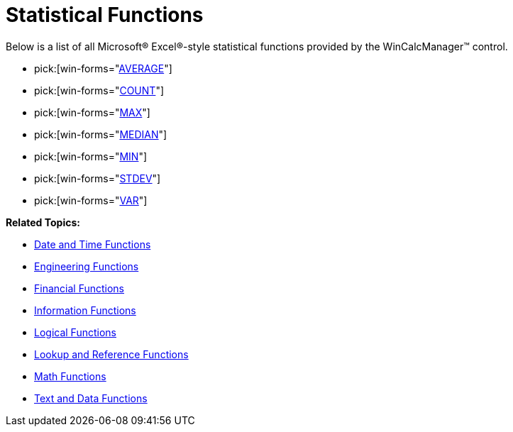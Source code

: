 ﻿////

|metadata|
{
    "name": "wincalcmanager-statistical-functions",
    "controlName": ["WinCalcManager"],
    "tags": [],
    "guid": "{67A61819-30E8-4ADA-B49C-3A7C8AE9A053}",  
    "buildFlags": [],
    "createdOn": "2005-06-07T00:00:00Z"
}
|metadata|
////

= Statistical Functions

Below is a list of all Microsoft® Excel®-style statistical functions provided by the WinCalcManager™ control.

*  pick:[win-forms="link:{ApiPlatform}win.ultrawincalcmanager{ApiVersion}~infragistics.win.calcengine.ultracalcfunctionaverage.html[AVERAGE]"] 
*  pick:[win-forms="link:{ApiPlatform}win.ultrawincalcmanager{ApiVersion}~infragistics.win.calcengine.ultracalcfunctioncount.html[COUNT]"] 
*  pick:[win-forms="link:{ApiPlatform}win.ultrawincalcmanager{ApiVersion}~infragistics.win.calcengine.ultracalcfunctionmax.html[MAX]"] 
*  pick:[win-forms="link:{ApiPlatform}win.ultrawincalcmanager{ApiVersion}~infragistics.win.calcengine.ultracalcfunctionmedian.html[MEDIAN]"] 
*  pick:[win-forms="link:{ApiPlatform}win.ultrawincalcmanager{ApiVersion}~infragistics.win.calcengine.ultracalcfunctionmin.html[MIN]"] 
*  pick:[win-forms="link:{ApiPlatform}win.ultrawincalcmanager{ApiVersion}~infragistics.win.calcengine.ultracalcfunctionstdev.html[STDEV]"] 
*  pick:[win-forms="link:{ApiPlatform}win.ultrawincalcmanager{ApiVersion}~infragistics.win.calcengine.ultracalcfunctionvar.html[VAR]"] 

*Related Topics:*

* link:wincalcmanager-date-and-time-functions.html[Date and Time Functions]
* link:wincalcmanager-engineering-functions.html[Engineering Functions]
* link:wincalcmanager-financial-functions.html[Financial Functions]
* link:wincalcmanager-information-functions.html[Information Functions]
* link:wincalcmanager-logical-functions.html[Logical Functions]
* link:wincalcmanager-lookup-and-reference-functions.html[Lookup and Reference Functions]
* link:wincalcmanager-math-functions.html[Math Functions]
* link:wincalcmanager-text-and-data-functions.html[Text and Data Functions]